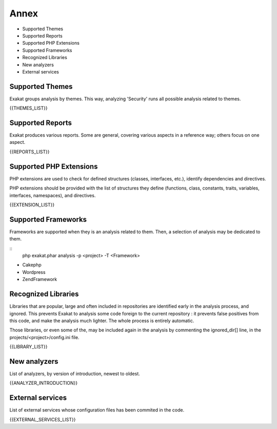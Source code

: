 .. Annex:

Annex
=====

* Supported Themes
* Supported Reports
* Supported PHP Extensions
* Supported Frameworks
* Recognized Libraries
* New analyzers
* External services

Supported Themes
----------------

Exakat groups analysis by themes. This way, analyzing 'Security' runs all possible analysis related to themes.

{{THEMES_LIST}}

Supported Reports
-----------------

Exakat produces various reports. Some are general, covering various aspects in a reference way; others focus on one aspect. 

{{REPORTS_LIST}}

Supported PHP Extensions
------------------------

PHP extensions are used to check for defined structures (classes, interfaces, etc.), identify dependencies and directives. 

PHP extensions should be provided with the list of structures they define (functions, class, constants, traits, variables, interfaces, namespaces), and directives. 

{{EXTENSION_LIST}}

Supported Frameworks
--------------------

Frameworks are supported when they is an analysis related to them. Then, a selection of analysis may be dedicated to them. 

::
   php exakat.phar analysis -p <project> -T <Framework> 



* Cakephp
* Wordpress
* ZendFramework

Recognized Libraries
--------------------

Libraries that are popular, large and often included in repositories are identified early in the analysis process, and ignored. This prevents Exakat to analysis some code foreign to the current repository : it prevents false positives from this code, and make the analysis much lighter. The whole process is entirely automatic. 

Those libraries, or even some of the, may be included again in the analysis by commenting the ignored_dir[] line, in the projects/<project>/config.ini file. 

{{LIBRARY_LIST}}

New analyzers
-------------

List of analyzers, by version of introduction, newest to oldest. 

{{ANALYZER_INTRODUCTION}}

External services
-----------------

List of external services whose configuration files has been commited in the code.

{{EXTERNAL_SERVICES_LIST}}

